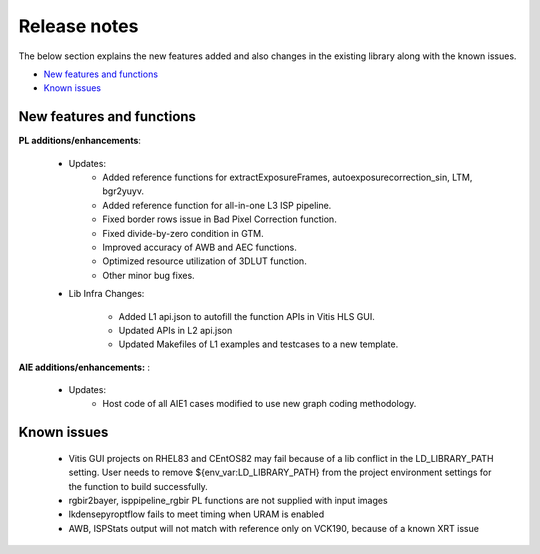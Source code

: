 
.. meta::
   :keywords: New features
   :description: Release notes.
   :xlnxdocumentclass: Document
   :xlnxdocumenttype: Tutorials

.. _releasenotes-xfopencv:


Release notes
##############

The below section explains the new features added and also changes in the existing library along with the known issues.


-  `New features and functions <#pl-new>`_
-  `Known issues <#known-issues>`_


.. _pl-new:

New features and functions
============================

**PL additions/enhancements**:
	
	• Updates:
		• Added reference functions for extractExposureFrames, autoexposurecorrection_sin, LTM, bgr2yuyv.
		• Added reference function for all-in-one L3 ISP pipeline.
		• Fixed border rows issue in Bad Pixel Correction function.
		• Fixed divide-by-zero condition in GTM.
		• Improved accuracy of AWB and AEC functions.
		• Optimized resource utilization of 3DLUT function.	
		• Other minor bug fixes.
		
	• Lib Infra Changes:
		
		• Added L1 api.json to autofill the function APIs in Vitis HLS GUI.
		• Updated APIs in L2 api.json
		• Updated Makefiles of L1 examples and testcases to a new template.
		    
**AIE additions/enhancements:** :

	• Updates:
		• Host code of all AIE1 cases modified to use new graph coding methodology.

.. _known-issues:

Known issues
==============
 
	• Vitis GUI projects on RHEL83 and CEntOS82 may fail because of a lib conflict in the LD_LIBRARY_PATH setting. User needs to remove ${env_var:LD_LIBRARY_PATH} from the project environment settings for the function to build successfully.
	• rgbir2bayer, isppipeline_rgbir PL functions are not supplied with input images
	• lkdensepyroptflow fails to meet timing when URAM is enabled
	• AWB, ISPStats output will not match with reference only on VCK190, because of a known XRT issue





















